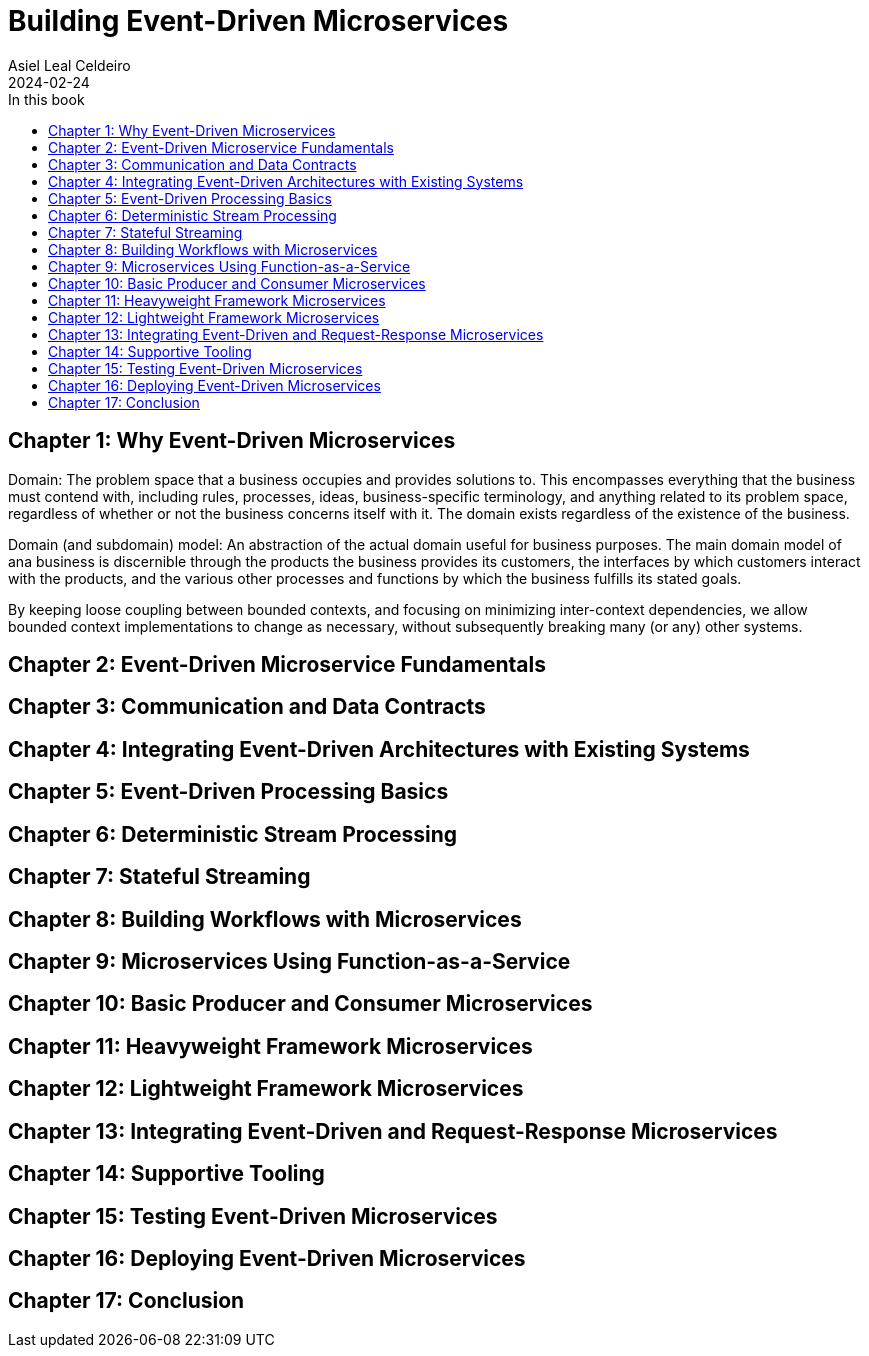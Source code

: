= Building Event-Driven Microservices
Asiel Leal_Celdeiro
2024-02-24
:docinfo: shared-footer
:icons: font
:toc-title: In this book
:toc: left
:jbake-document_info: shared-footer
:jbake-table_of_content: left
:jbake-fontawesome: true
:jbake-type: booknote
:jbake-status: published
:jbake-tags: java, microservices
:jbake-read: progress
:jbake-summary: "Building Event-Driven Microservices is an invaluable source of knowledge to those interested in \
event-driven systems".
:jbake-book_authors: Adam Bellemare
:jbake-publisher: O'Reilly Media, Inc.
:jbake-published: August 2020
:jbake-amazon_link: https://a.co/d/7LHAqFH
:jbake-orreilly_link: https://www.oreilly.com/library/view/building-event-driven-microservices/9781492057888/
:jbake-appendix_to_title_text: by Adam Bellemare
:jbake-og_img: notes/2024/images/building-event-driven-microservices.webp
:jbake-image_src: notes/2024/images/building-event-driven-microservices.webp
:jbake-image_alt: Image of the book cover: Building Event-Driven Microservices
:jbake-og_author: Asiel Leal Celdeiro
:jbake-author_handle: lealceldeiro
:jbake-author_profile_image: /img/author/lealceldeiro.webp

== Chapter 1: Why Event-Driven Microservices

Domain: The problem space that a business occupies and provides solutions to.
This encompasses everything that the business must contend with, including rules, processes, ideas,
business-specific terminology, and anything related to its problem space,
regardless of whether or not the business concerns itself with it.
The domain exists regardless of the existence of the business.

Domain (and subdomain) model: An abstraction of the actual domain useful for business purposes.
The main domain model of ana business is discernible through the products the business provides its customers,
the interfaces by which customers interact with the products, and the various other processes and functions by
which the business fulfills its stated goals.

By keeping loose coupling between bounded contexts, and focusing on minimizing inter-context dependencies,
we allow bounded context implementations to change as necessary,
without subsequently breaking many (or any) other systems.

== Chapter 2: Event-Driven Microservice Fundamentals

== Chapter 3: Communication and Data Contracts

== Chapter 4: Integrating Event-Driven Architectures with Existing Systems

== Chapter 5: Event-Driven Processing Basics

== Chapter 6: Deterministic Stream Processing

== Chapter 7: Stateful Streaming

== Chapter 8: Building Workflows with Microservices

== Chapter 9: Microservices Using Function-as-a-Service

== Chapter 10: Basic Producer and Consumer Microservices

== Chapter 11: Heavyweight Framework Microservices

== Chapter 12: Lightweight Framework Microservices

== Chapter 13: Integrating Event-Driven and Request-Response Microservices

== Chapter 14: Supportive Tooling

== Chapter 15: Testing Event-Driven Microservices

== Chapter 16: Deploying Event-Driven Microservices

== Chapter 17: Conclusion

